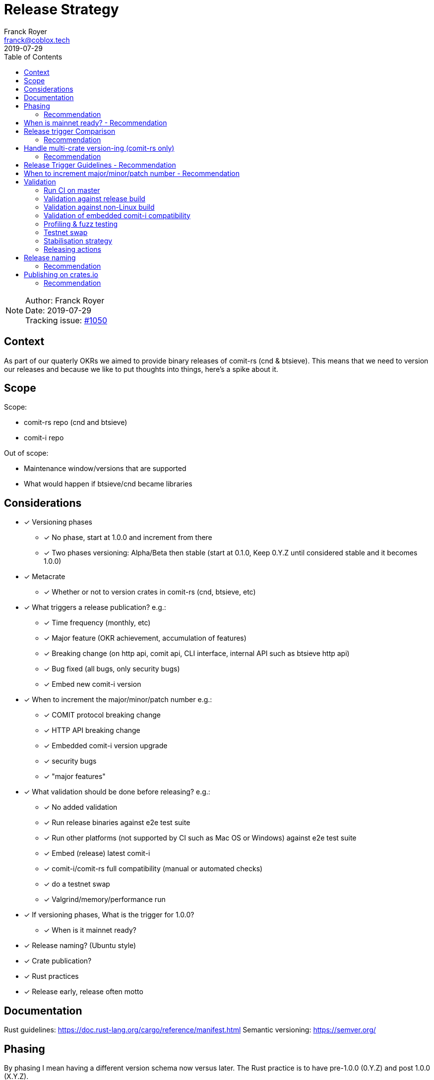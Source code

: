 = Release Strategy
Franck Royer <franck@coblox.tech>;
:toc:
:revdate: 2019-07-29

NOTE: Author: {authors} +
Date: {revdate} +
Tracking issue: https://github.com/comit-network/comit-rs/issues/1050[#1050]

== Context

As part of our quaterly OKRs we aimed to provide binary releases of comit-rs (cnd & btsieve).
This means that we need to version our releases and because we like to put thoughts into things, here's a spike about it.

== Scope

Scope:

* comit-rs repo (cnd and btsieve)
* comit-i repo

Out of scope:

* Maintenance window/versions that are supported
* What would happen if btsieve/cnd became libraries

== Considerations

* [x] Versioning phases
** [x] No phase, start at 1.0.0 and increment from there
** [x] Two phases versioning: Alpha/Beta then stable (start at 0.1.0, Keep 0.Y.Z until considered stable and it becomes 1.0.0)
* [x] Metacrate
** [x] Whether or not to version crates in comit-rs (cnd, btsieve, etc)
* [x] What triggers a release publication? e.g.:
** [x] Time frequency (monthly, etc)
** [x] Major feature (OKR achievement, accumulation of features)
** [x] Breaking change (on http api, comit api, CLI interface, internal API such as btsieve http api)
** [x] Bug fixed (all bugs, only security bugs)
** [x] Embed new comit-i version
* [x] When to increment the major/minor/patch number e.g.:
** [x] COMIT protocol breaking change
** [x] HTTP API breaking change
** [x] Embedded comit-i version upgrade
** [x] security bugs
** [x] "major features"
* [x]  What validation should be done before releasing? e.g.:
** [x] No added validation
** [x] Run release binaries against e2e test suite
** [x] Run other platforms (not supported by CI such as Mac OS or Windows) against e2e test suite
** [x] Embed (release) latest comit-i
** [x] comit-i/comit-rs full compatibility (manual or automated checks)
** [x] do a testnet swap
** [x] Valgrind/memory/performance run
* [x] If versioning phases, What is the trigger for 1.0.0?
** [x] When is it mainnet ready?
* [x] Release naming? (Ubuntu style)
* [x] Crate publication?
* [x] Rust practices
* [x] Release early, release often motto

== Documentation

Rust guidelines: https://doc.rust-lang.org/cargo/reference/manifest.html
Semantic versioning: https://semver.org/

== Phasing

By phasing I mean having a different version schema now versus later.
The Rust practice is to have pre-1.0.0 (0.Y.Z) and post 1.0.0 (X.Y.Z).

If we were to adopt phasing then it would make sense to follow the Rust practice.

There is a strong organic milestone that COMIT software hasn't yet reached: the green light to use it on mainnet.
This _green light_ comes with a number of assumptions: recovery is possible and easy, bugs are ironed out, no known security issues, etc.
We, CoBloX, know that COMIT is not ready for mainnet and what needs to be done to make it ready.

Hence, it would make sense to keep versions at 0.Y.Z until we consider the software ready for mainnet.
Once ready, this version would be flagged 1.0.0

=== Recommendation

Use 0.Y.Z versions now, starting at 0.1.0 as per Rust convention.

Release 1.0.0 once we consider COMIT mainnet ready.

== When is mainnet ready? - Recommendation

The previous <<Phasing,Recommendation>> suggest that we should move to 1.0.0 once comit-rs is mainnet ready.

While I do not think this document should dictate when we must consider comit-rs _mainnet ready_, I thought it would feel incomplete if it were not mentioned at all.

The team consensus seems to be that comit-rs is mainnet ready once it becomes _unlikely_ that a user would lose funds using it.

I would define _unlikely_ by saying that:

____
We are not aware of any issue that would lead a user to lose their funds and have taken a number of steps (tests, recovery strategy) to ensure that what we don't know cannot lead to fund loss.
____


== Release trigger Comparison

There are 2 common strategies to release:

1. Time-bound: Release every X weeks/months/quarter
2. Feature driven: Release once a number of interesting features are ready and stable
3. Hybrid (based on https://github.com/comit-network/spikes/pull/26#issuecomment-516635115[Tobin's comment]): Each PR that implements a feature worth release bumps the version number as it should (as per 2.).
However, binary/GitHub releases are only done on a pre-defined frequency (as per 1.).
The version in the code could be considered as a _release candidate_ version until a version is chosen for a release.
In this case, it is likely that a number of versions are never released (e.g. in the code we go 0.1.0, 0.2.0, 0.2.1, 0.3.0 and then release 0.3.0 because it's time).

We will review all strategies pros and cons below:

.Release trigger comparison table
|===
|Strategy | Pros | Cons

|1. Time-bound
| - Predictable (for users to know when is the next release, for us as part of sprint planning)

- Straightforward decision making

- Easy to implement _release early, release often motto_
| - Can create work overhead (focus on getting release ready)

 - Can lead to complex release strategy as part of stabilisation

 - May not make sense if a release does not contain any stable/new features

 - Need ad-hoc releasing strategy for security bugs

| 2. Feature Driven
| - More flexibility

- Can focus on meaningful releases

- Less work overhead

| - Decision making process needed to decide when we release (hopefully this document will help with that)

- May fall in a "one more" pattern (let's merge this PR before we release, ok now this PR, etc)

- Need discipline to ensure we _release early, release often_

- Need to not forgot at sprint planning that we are releasing (depending on how much work it means)

| 3. Hybrid
| - All 1. Pros

- Slightly less overhead than 1. as it is should be easy to extract the changelog (all PRs that bump the version)

| - Still difficult to decide a good frequency (too often and we will skip releases, not often enough and the validation may fail)

-  The time-based frequency make it so that it could be bad timing (middle of a big change) meaning that we would need to decide whether we tag (and validate) an older or postpone the release
|===

=== Recommendation

Considering the current status of our software, the fact that we are pre-mainnet with scarce users, the release process should not be an added burden that creates overhead.
For this reason, I recommend that we release feature based.
In <<Release Trigger Guidelines - Recommendation>>, let's review what could be the _rule of thumbs_ of when to release.

== Handle multi-crate version-ing (comit-rs only)

The comit-rs repo contains a number of crates:

- cnd
- btsieve
- vendors/*

The Rust dependency graph looks like that:

----
cnd -> vendors <- btsieve
----

The functional (due to REST APIs) dependency graph looks like that:
----
cnd -> vendors
  \       ^
   \      |
    \-> btsieve
----

Which means that:

* a breaking REST API change in btsieve involves updating cnd
* a breaking lib API change in vendors involves updating cnd and/or btsieve

1. If we were to version every crate, then we would need to come up with a strategy (Similar to https://github.com/testcontainers/testcontainers-rs/blob/master/RELEASING.md) to know:
** What is the semantic version of the sub-crates;
** How the crate version is tied to the semantic version of the meta crate comit-rs.
2. If we only consider comit-rs as a whole:
** We would not need to worry about managing dependencies between crates (e.g, ensuring that users use cnd version 0.5.0 with btsieve 0.6.0 or above);
** vendor crates that make sense on their own can have their own version once they are in their own repo.
3. If we were to not version vendor crate but only version cnd and btsieve crates:
** Not as complex as versioning all crates;
** Still a bit awkward around releasing comit-rs: we would actually release cnd or btsieve that would have their own version or tags;
** We would end up releasing a version of btsieve that does not have a compatible cnd yet (if we break the http API);
The positive effect is that we would not need to wait for a change to be in cnd to release it (and consider it done) in btsieve.
** We may consider doing version checking as part of cnd start-up by adding an endpoint to btsieve that exposes the version and checking at cnd start that a compatible version of btsieve is used;
** We may consider attaching a compatible btsieve binary at each cnd release (and this could even be automated based on the previous point)

=== Recommendation

Coming up with a releasing strategy that takes all crates (including vendor) in consideration is added work with little added value.
Users do not import the sub-crates and use them (in comparison with test-containers) and only use comit-rs as two binaries.

After reconsideration, strategy 3 may provide the best of both world: a versioning system that makes sense (each binary has it's own version) and a lightweight solution to still manage dependency across versions.

For strategy 3., if btsieve were to become a library used by cnd, then we would only need to continue cnd versioning as it is and stop binary release for btsieve that can continue its own version path in its own repo.

Hence, I recommend strategy 3: version cnd and btsieve separately and keep vendor crates at 0.1.0.


== Release Trigger Guidelines - Recommendation

This is an attempt to consider and review what could be the reason to trigger a release.
Inline is the author's recommendation

[[table-anchor-1]]
.What should trigger a release
[cols="1,1,1,2"]
|===
| Repo (comit-?)| Description | Triggers a release? | Reason

| i/rs | Security bug fix | Yes | We don't want users to lose funds
| i/rs | Feature that resolves a quaterly KR | Yes | Mark the achievement and consider it done
| i/rs | Code refactoring | No | Does not bring value to the user
| rs | Rust API breaking change | No | This is a binary crate hence nobody is supposed to use our Rust API
| i/rs | Test improvement | No | Does not bring value to the user
| i/rs | UX Feature | Yes | As it bring value to the user
| rs | Breaking HTTP API Change | Yes | To force us to (hopefully) align the embedded comit-i as part of the release validation process
| i | Adapt to comit-rs HTTP API Change | Yes | To make it easier to work on comit-rs with the embedded comit-i
| rs | Breaking COMIT API Change | Yes | To migrate the "network" to the latest API fast and reduce the number of user using a deprecated API; To be able to easily differentiate both protocols
| rs | Internal API (btsieve REST API) | No | Does not bring value to the user
| rs | CLI API | Depends | Whether it fits under the _UX Feature_ category
| rs | Embedded comit-i | Depends | Whether the comit-i changes fits in any other categories above
| i/rs | Any other change | Soft No | A new feature that does not fit in any category above should not trigger a release, except if the team think it should (ie, ad-hoc discussion)

|===

Author's note:

* Let me know if I forgot something
* Be sure to spend sometimes looking at the table above and think on how it would look like.
The main driver is the "resolve a quaterly Key Result" (not the whole OKR, just one of the KR).
If we end up accumulating a lot of changes then it means that we may not be working towards our OKR as efficiently as we should.
If we do end up releasing every day then maybe we should be more clever and time efficient.

== When to increment major/minor/patch number - Recommendation

If a release contains several changes then we should increment the heaviest number (with patch < minor < major).
The list below only contains elements from section <<Release Trigger Guidelines - Recommendation>> (because you don't need to increment the version if you don't do a release for such change).


[cols="1,1,1,1,2"]
|===
| repo (comit-?) | Change | Pre-1.0.0 | Post-1.0.0 | Comment

| i/rs | Security bug fix | Patch | Patch | As per standard guidelines
| i/rs | Feature that resolves a quaterly KR | Minor | Minor | Except if it fits in another category
| i/rs | UX Feature | Minor | Major/Minor | Team decides depending how ground-breaking the feature is, e.g, how much users will have to re-learn to use COMIT
| i/rs | Breaking HTTP API Change | Minor | Major | If someone were to create a client on cnd, they need to know that they can upgrade minor versions without risk
| i | Adapt to comit-rs HTTP API Change | Minor | Major |
| rs | Breaking COMIT API Change | Minor | Major | To express non-backward compatibility between two cnd
| rs | Breaking CLI API | Minor | Major | While this is unlikely to happen, you don't want user to discover that their systemd scripts are broken by surprise
| rs | Embedded comit-i | Minor | Major/Minor | Depending on whether the comit-i changes fits in any other categories above

|===

Author's note: This table only contain the "Yes" and "Depends" values of the <<table-anchor-1,previous table>>.

== Validation

As part of the release process we could run a number of validation steps before releasing, in addition to the CI run done at each PR merge.
If any of the steps were to fail then a decision would need to be made: release anyway, fix urgently, or fix non-urgently.

We will review a number of validation steps that could be added and then review what strategy should be employed if we do decide to have validation steps.

I was not able to come up with extra validation steps for comit-i so everything below is for comit-rs.

To help understanding the validation steps, below is a summary of what is already validated by the CI before each PR merge.

Conditions:

* CI is run against the PR branch (not against the branch merged in master, so master could still fail)
* CI is run on Linux environment

Steps:

* Rust format check
* Cargo.toml format check
* Rust compilation
* Rust linter (clippy)
* e2e Typescript format
* e2e Typescript check
* Rust tests on debug build
* e2e tests on debug build

Note that some validation could be make conditional on what is bumped (ie, only do such or such validation for major version increment).
At this stage, I do not recommend to do any conditional validation and hence do not mention it in my recommendations.

=== Run CI on master

Currently, Circle CI only runs the tests on the branch to merge and not on the branch merged against master.
Which means that we could end up with a broken build on  master

==== Recommendation

Due to the reason above, a CI run on master should be done before releasing.

=== Validation against release build

Currently, all tests are done against the debug build, the default `cargo build`.
It could be of value to run the e2e test suite against the release build to ensure that the behaviour is as expected.

==== Recommendation

Considering that, except for tests, there are no attributes in the code base that implement a given behaviour for a specific type of build only, this could be considered redundant.
Hence, I would suggest we do not include this to the pre-release validation.

=== Validation against non-Linux build

Currently, the CI is ran against a Linux environment.
However, we aim to support both Mac OS and Linux platform.

https://github.com/comit-network/comit-rs/issues/925[In the past], there has been issues specific to Mac due the difference on the network layer.

==== Recommendation

Due the fact that we encountered issues in the past, I would recommend that we include a full run (Rust tests and e2e tests) on a Mac OS platform before proceeding with a release.

=== Validation of embedded comit-i compatibility

The comit-i CI run is done against stubs of the cnd HTTP API.
Hence, it does not provide any guarantee that comit-i is fully compatible with any version of cnd (master or otherwise).

In the comit-rs CI run, only the fact that comit-i is actually embedded and served is tested.
There are no functional test done on comit-i.

There are several possibilities to ensure that the embedded comit-i is compatible with cnd:

|===
| Description | Pros | Cons

| 1. Add tests against cnd as part of comit-i CI
| No time spent at release time, little manual intervention once setup is done
| Need to add the full (blockchain nodes, btsieve, etc) comit-rs setup as part of comit-i CI

| 2. Add comit-i tests as part of comit-rs CI
| No time spent at release time, little manual intervention once setup is done
| Need to manage:

* the possible duplication of tests between comit-i and comit-rs CI

* breaking change on cnd HTTP API

| 3. Do 1. but locally, meaning that comit-i tests are run against cnd instead of some stubs
| Not as heavy than 1 & 2
| Needs to do some scripting to make it easy enough (if possible)

| 4. Run manual test
| Simpler than trying to hack the test frameworks/Make the CI runs longer/more brittle
| It is a manual and heavy step at release time

| 5. Do heavy JSON/API contract validation as part of both CI, meaning all cnd API responses and all comit-i stubs are validated as part of the CI. The schema/contract should be hosted in a separate common repo to avoid discrepancies/mistakes.
| Correct way to do testing, not bending frameworks, should not be too hard
| Does not provide all guarantees
|===

==== Recommendation

This is a difficult one that would need a team discussion in any case.
I think we should look into 5. as a first step, this should help avoid most bugs.
Once we reach a level of complexity where more validation is needed, we could review.

Please note I recommend 4. as part of the <<Testnet swap>> (contradicting myself on purpose).

=== Profiling & fuzz testing

The following performance checks could be added where a high number of swaps are being injected:

- Memory performance (& leaking but may not be applicable to Rust)
- CPU performance (ie, CPU usage)
- Speed performance: taking in account specific resources limits (disk I/O, available cpu & memory)
- Fuzz testing (of the exposed APIs being cnd HTTP and COMIT)

==== Recommendation

This topic should be discussed in a dedicated forum where we could decide whether it should be part of the PR CI or pre-release validation.
As part of this spike resolution we could open an issue and start to track it.

=== Testnet swap

Perform a testnet swap:

- With 2 or more assets, one or both directions
- With or without refund

There has been some unexpected differences of behaviour between mainnet and https://github.com/comit-network/comit-rs/issues/762[regtest] with bitcoind.
Doing such check would allow to avoid such issues.
Moreover, this can be a _two birds, one stone_ practice if we were to use comit-i as part of this process (see <<Validation of embedded comit-i compatibility>>).

It would also force us to use our software and iron out/notice any UX issue with it.

The test could also be automated by slightly changing our e2e tests and using testnet nodes instead of regtest/dev nodes as part of the pre-release validation.

==== Recommendation

While it would be interesting to be able to run the end-to-end tests against testnet/dev nodes, I think that there is a number of other advantage to run this manually: confirm comit-i compatibility and test our UX.

Hence, I recommend we do a testnet swap using comit-i.
Knowing that it should not be too hard if we just used our testnet bobtimus (and connect to the same testnet nodes).
The test should be exhaustive enough to cover all existing assets (e.g, ETH->BTC and BTC->ERC20 is enough) for both redeem and refund.

Ideally, we should rotate (one release we do ETH->BTC, BTC->ERC20 and the next time BTC-ETH, ERC20->BTC).

The release candidate should be used on bobtimus side.
At this stage, I would not consider necessary to test the release candidate with the previous release. This could be reviewed post-1.0.0.

=== Stabilisation strategy

By Stabilisation I mean, what should we do if we found a bug as part of the validation process? We could agree now on a rule of thumb on how to deal with such bug:


|===
| Strategy | Pros | Cons

| 1. The blocking issue is flagged as a bug and hence need to be done next sprint, release is halted until it's fixed
| * Simple and straightforward handling

* Fits our current process
| * Delays release

* Risk of introducing more bugs until the blocking bug is fixed

| 2. The blocking issue is flagged as a bug and breaks the current sprint scope, release is halted until it's fixed
| * Simple and straightforward handling

* Faster release than 1.

* Less chance to introduce more bugs than 1.
| * Delay release

* Still Risk of introducing more bugs until the blocking bug is fixed
| 3. Same than 2. but no other PR can be merged before the bug is fixed and release done
| * Faster release than 1 & 2.

* Totally remove the chance of more changes slowing done the release
| * Impact all devs (frustrating)

* Jeopardize sprint work commitment

| 4. If there is a blocking bug, a candidate branch is created where the bug fix will be pushed and from which the release will be done
| Same efficiency than 3 but none of the cons
| * Creates some overhead

* Create risk of forgetting to push the bug fix to master

| 5. Same than 4 but a candidate release branch is always created
| * Consistent approach, more straightforward and clear for the team
| * Always added overhead
|===

==== Recommendation

I recommend 4. (the pros and cons are already in the table) :)

=== Releasing actions

What should actually happen when releasing? Let's list below (I love tables)

[cols="1,2"]
|===
|What |Why

| Do the release validation
| See <<Validation>>

| Git tag the commit
| Fits GitHub workflow, allow to checkout given tag to compile ourselves or investigate reported bugs or use a stable version when working on/with a client

| Do a GitHub Release
| Makes it easy to find the releases

| Hook to create binaries and attach them to GitHub Release
| Makes it easy to manage binary releases

| Crawl PRs since last merge and create a changelog
| Changelogs are good

| Tweet about the release
| Why creating a changelog if nobody reads it

| Mention it in the next blog post
| Ditto.

| Drink 🍾
| Celebrations are important
|===

==== Recommendation

Do it all.

== Release naming

Some software (e.g. Ubuntu) name their release to make it easier to refer to them.

=== Recommendation

In the case of comit-rs, as we would not want/expect to have too many releases living in the ecosystem at the same time I think this practice would be futile.

== Publishing on crates.io

In the Rust ecosystem, it is possible to publish crates to crates.io (or other repository) to allow other users to finally access those crates (and use them as part of their software).

=== Recommendation

==== cnd & btsieve

cnd & btsieve are binary and hence it is not expected for other developers to add them to their project dependencies.
Because we intend to provide binary releases, there is no added value to publish these crates to crates.io

==== vendor crates

There is an https://github.com/comit-network/comit-rs/issues/626[ongoing/future effort] to remove the vendor crates by either:

1. contributing code back to relevant existing crates (e.g. bitcoin_support to rust-bitcoin)
2. moving the code back into the binary crate (cnd/btsieve)
3. considering the crate as a valid standalone library and move it to its own repo (e.g. blockchain_contracts)

Because of this, I think each vendor should be reviewed separately and the crates that fit 3. can be published to crates.io once they are in their own repo.
